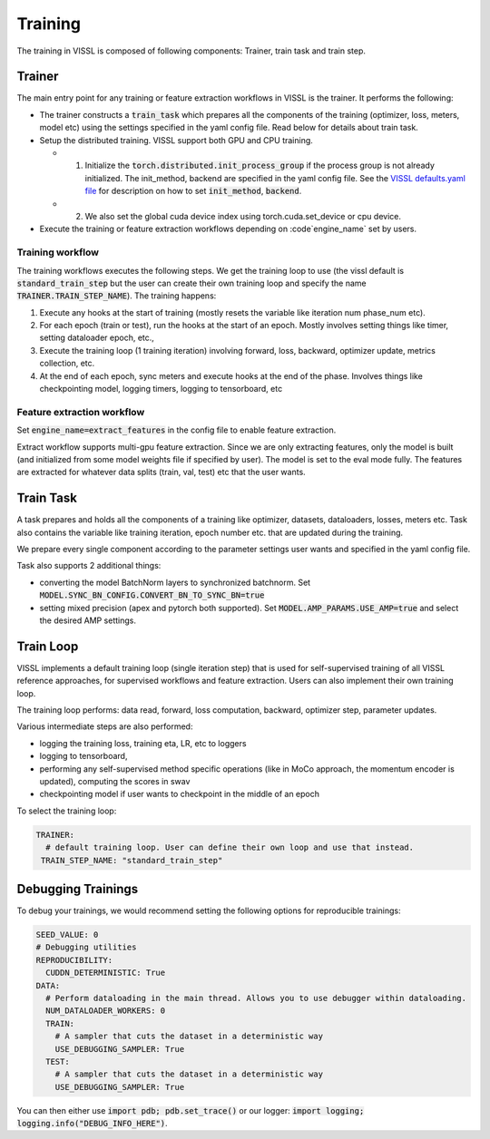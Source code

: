 Training
=================================

The training in VISSL is composed of following components: Trainer, train task and train step.


Trainer
-----------

The main entry point for any training or feature extraction workflows in VISSL is the trainer. It performs the following:

- The trainer constructs a :code:`train_task` which prepares all the components of the training (optimizer, loss, meters, model etc) using the settings specified in the yaml config file. Read below for details about train task.

- Setup the distributed training. VISSL support both GPU and CPU training.

  - (1) Initialize the :code:`torch.distributed.init_process_group` if the process group is not already initialized. The init_method, backend are specified in the yaml config file. See the `VISSL defaults.yaml file <https://github.com/facebookresearch/vissl/blob/main/vissl/config/defaults.yaml>`_ for description on how to set :code:`init_method`, :code:`backend`.

  - (2) We also set the global cuda device index using torch.cuda.set_device or cpu device.

- Execute the training or feature extraction workflows depending on :code`engine_name` set by users.


Training workflow
~~~~~~~~~~~~~~~~~~~~
The training workflows executes the following steps. We get the training loop to use (the vissl default is :code:`standard_train_step` but the user can create their own training loop and specify the name :code:`TRAINER.TRAIN_STEP_NAME`). The training happens:

1. Execute any hooks at the start of training (mostly resets the variable like iteration num phase_num etc).

2. For each epoch (train or test), run the hooks at the start of an epoch. Mostly involves setting things like timer, setting dataloader epoch, etc.,

3. Execute the training loop (1 training iteration) involving forward, loss, backward, optimizer update, metrics collection, etc.

4. At the end of each epoch, sync meters and execute hooks at the end of the phase. Involves things like checkpointing model, logging timers, logging to tensorboard, etc


Feature extraction workflow
~~~~~~~~~~~~~~~~~~~~~~~~~~~~~~~~

Set :code:`engine_name=extract_features` in the config file to enable feature extraction.

Extract workflow supports multi-gpu feature extraction. Since we are only extracting features, only the model is built (and initialized from some model weights file if specified by user). The model is set to the eval mode fully. The features are extracted for whatever data splits (train, val, test) etc that the user wants.


Train Task
----------------------

A task prepares and holds all the components of a training like optimizer, datasets, dataloaders, losses, meters etc. Task also contains the variable like training iteration, epoch number etc. that are updated during the training.

We prepare every single component according to the parameter settings user wants and specified in the yaml config file.

Task also supports 2 additional things:

- converting the model BatchNorm layers to synchronized batchnorm. Set :code:`MODEL.SYNC_BN_CONFIG.CONVERT_BN_TO_SYNC_BN=true`

- setting mixed precision (apex and pytorch both supported). Set :code:`MODEL.AMP_PARAMS.USE_AMP=true` and select the desired AMP settings.


Train Loop
-----------------

VISSL implements a default training loop (single iteration step) that is used for self-supervised training of all VISSL reference approaches, for supervised workflows and feature extraction. Users can also
implement their own training loop.

The training loop performs: data read, forward, loss computation, backward, optimizer step, parameter updates.

Various intermediate steps are also performed:

- logging the training loss, training eta, LR, etc to loggers

- logging to tensorboard,

- performing any self-supervised method specific operations (like in MoCo approach, the momentum encoder is updated), computing the scores in swav

- checkpointing model if user wants to checkpoint in the middle of an epoch

To select the training loop:

.. code-block:: yaml

    TRAINER:
      # default training loop. User can define their own loop and use that instead.
     TRAIN_STEP_NAME: "standard_train_step"

Debugging Trainings
--------------------

To debug your trainings, we would recommend setting the following options for reproducible trainings:

.. code-block:: yaml

    SEED_VALUE: 0
    # Debugging utilities
    REPRODUCIBILITY:
      CUDDN_DETERMINISTIC: True
    DATA:
      # Perform dataloading in the main thread. Allows you to use debugger within dataloading.
      NUM_DATALOADER_WORKERS: 0
      TRAIN:
        # A sampler that cuts the dataset in a deterministic way
        USE_DEBUGGING_SAMPLER: True
      TEST:
        # A sampler that cuts the dataset in a deterministic way
        USE_DEBUGGING_SAMPLER: True

You can then either use :code:`import pdb; pdb.set_trace()` or our logger: :code:`import logging; logging.info("DEBUG_INFO_HERE")`.
